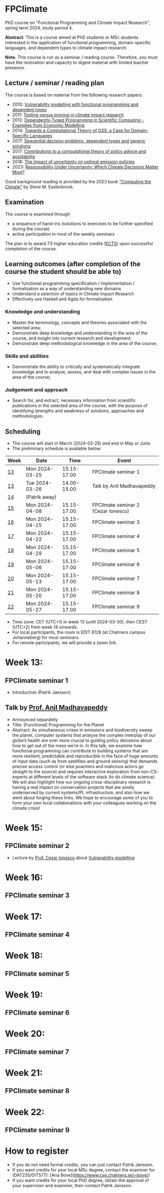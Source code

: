 * FPClimate
PhD course on "Functional Programming and Climate Impact Research", spring term 2024, study period 4.

*Abstract*: This is a course aimed at PhD students or MSc students
interested in the application of functional programming,
domain-specific languages, and dependent types to climate impact
research.

*Note*. This course is run as a seminar / reading course.
Therefore, you must have the motivation and capacity to digest material with limited teacher presence.

** Lecture / seminar / reading plan
The course is based on material from the following research papers:
+ 2010: [[file:ref/2010_Vulnerability_Modelling.pdf][Vulnerability modelling with functional programming and dependent types]]
+ 2011: [[file:ref/2011_TestingVsProving.pdf][Testing versus proving in climate impact research]]
+ 2012: [[file:ref/2012_DepTy_SciComp_978-3-642-41582-1_9.pdf][Dependently-Typed Programming in Scientific Computing - Examples from Economic Modelling]]
+ 2014: [[file:ref/2014_Jansson-Patrik-Computational-Theory-of-GSS.pdf][Towards a Computational Theory of GSS: a Case for Domain-Specific Languages]]
+ 2017: [[file:ref/2017a_SeqDecProb1.pdf][Sequential decision problems, dependent types and generic solutions]]
+ 2017: [[file:ref/2017b_contributions-to-a-computational-theory-of-policy-advice-and-avoidability.pdf][Contributions to a computational theory of policy advice and avoidability]]
+ 2018: [[file:ref/2018_esd-9-525-2018.pdf][The impact of uncertainty on optimal emission policies]]
+ 2023: [[file:ref/2023_MatterMost_s10666-022-09867-w.pdf][Responsibility Under Uncertainty: Which Climate Decisions Matter Most?]]

Good background reading is provided by the 2023 book [[https://www.cambridge.org/core/books/computing-the-climate/64DAAC995DC84241F8D8605B3779C68A]["Computing the Climate"]] by Steve M. Easterbrook.

** Examination

The course is examined through

+ a sequence of hand-ins (solutions to exercises to be further specified during the course)
+ active participation in most of the weekly seminars

The plan is to award 7.5 higher education credits ([[https://education.ec.europa.eu/education-levels/higher-education/inclusive-and-connected-higher-education/european-credit-transfer-and-accumulation-system][ECTS]]) upon
successful completion of the course.

** Learning outcomes (after completion of the course the student should be able to)

+ Use functional programming specification / implementation / formalisation as a way of understanding new domains
+ Understand a selection of topics in Climate Impact Research
+ Effectively use Haskell and Agda for formalisation

*** Knowledge and understanding
+ Master the terminology, concepts and theories associated with the selected area;
+ Demonstrate deep knowledge and understanding in the area of the course, and insight into current research and development;
+ Demonstrate deep methodological knowledge in the area of the course;

*** Skills and abilities
+ Demonstrate the ability to critically and systematically integrate knowledge and to analyse, assess, and deal with complex issues in the area of the course;

*** Judgement and approach
+ Search for, and extract, necessary information from scientific publications in the selected area of the course, with the purpose of identifying strengths and weakness of solutions, approaches and methodologies.

** Scheduling
+ The course will start in March (2024-03-25) and end in May or June.
+ The preliminary schedule is available below:

| Week | Date           |        Time | Event                               |
|------+----------------+-------------+-------------------------------------|
| [[https://weeknumber.net/?q=13][13]]   | Mon 2024-03-25 | 15.15-17.00 | FPClimate seminar 1                 |
| [[https://weeknumber.net/?q=13][13]]   | Tue 2024-03-26 | 14.00-15.00 | Talk by Anil Madhavapeddy           |
| [[https://weeknumber.net/?q=14][14]]   | (Patrik away)  |             |                                     |
| [[https://weeknumber.net/?q=15][15]]   | Mon 2024-04-08 | 15.15-17.00 | FPClimate seminar 2 (Cezar Ionescu) |
| [[https://weeknumber.net/?q=16][16]]   | Mon 2024-04-15 | 15.15-17.00 | FPClimate seminar 3                 |
| [[https://weeknumber.net/?q=17][17]]   | Mon 2024-04-22 | 15.15-17.00 | FPClimate seminar 4                 |
| [[https://weeknumber.net/?q=18][18]]   | Mon 2024-04-29 | 15.15-17.00 | FPClimate seminar 5                 |
| [[https://weeknumber.net/?q=19][19]]   | Mon 2024-05-06 | 15.15-17.00 | FPClimate seminar 6                 |
| [[https://weeknumber.net/?q=20][20]]   | Mon 2024-05-13 | 15.15-17.00 | FPClimate seminar 7                 |
| [[https://weeknumber.net/?q=21][21]]   | Mon 2024-05-20 | 15.15-17.00 | FPClimate seminar 8                 |
| [[https://weeknumber.net/?q=22][22]]   | Mon 2024-05-27 | 15.15-17.00 | FPClimate seminar 9                 |

+ Time zone: CET (UTC+1) in week 13 (until 2024-03-30), then CEST (UTC+2) from week 14 onwards.
+ For local participants, the room is EDIT 6128 (at Chalmers campus
  Johanneberg) for most seminars.
+ For remote participants, we will provide a zoom link.

* Week 13:
** FPClimate seminar 1
+ Introduction (Patrik Jansson)
** Talk by [[https://4c.cst.cam.ac.uk/staff/professor-anil-madhavapeddy][Prof. Anil Madhavapeddy]]
+ Announced separately
+ Title: (Functional) Programming for the Planet
+ Abstract: As simultaneous crises in emissions and biodiversity sweep the planet, computer systems that analyse the complex interplay of our globe’s health are ever more crucial to guiding policy decisions about how to get out of the mess we’re in. In this talk, we examine how functional programming can contribute to building systems that are more resilient, predictable and reproducible in the face of huge amounts of input data (such as from satellites and ground sensing) that demands precise access control (or else poachers and malicious actors go straight to the source) and requires interactive exploration from non-CS-experts at different levels of the software stack (to do climate science). We will also highlight how our ongoing cross-disciplinary research is having a real impact on conservation projects that are sorely underserved by current systems/PL infrastructure, and also how we went about forging these links. We hope to encourage some of you to form your own local collaborations with your colleagues working on the climate crisis!



* Week 15:
** FPClimate seminar 2
+ Lecture by [[https://www.th-deg.de/en/Cezar-Ionescu-Fakult%C3%A4t%20Angewandte%20Informatik-Professor:innen-1975][Prof. Cezar Ionescu]] about [[file:ref/2010_Vulnerability_Modelling.pdf][Vulnerability modelling]]
* Week 16:
** FPClimate seminar 3
* Week 17:
** FPClimate seminar 4
* Week 18:
** FPClimate seminar 5
* Week 19:
** FPClimate seminar 6
* Week 20:
** FPClimate seminar 7
* Week 21:
** FPClimate seminar 8
* Week 22:
** FPClimate seminar 9

* How to register

+ If you do not need formal credits, you can just contact Patrik Jansson.
+ If you want credits for your local MSc degree, contact the examiner for (DAT235/DIT577): [Ana Bove](https://www.cse.chalmers.se/~bove/)
+ If you want credits for your local PhD degree, obtain the approval of your supervisor and examiner, then contact Patrik Jansson.

* Other resources
+ TODO add links to talks, etc. online
